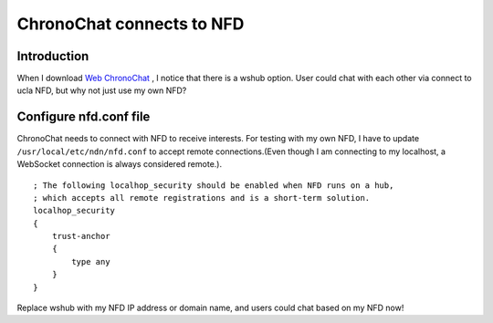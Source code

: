 ChronoChat connects to NFD
================================

Introduction
---------------

When I download `Web ChronoChat <https://github.com/named-data/ChronoChat-js>`_ , I notice that there is a wshub option. User could chat with each other via connect to ucla NFD, but why not just use my own NFD?

Configure nfd.conf file
-------------------------

ChronoChat needs to connect with NFD to receive interests. For testing with my own NFD, I have to update ``/usr/local/etc/ndn/nfd.conf`` to accept remote connections.(Even though I am connecting to my localhost, a WebSocket connection is always considered remote.).
::

    ; The following localhop_security should be enabled when NFD runs on a hub,
    ; which accepts all remote registrations and is a short-term solution.
    localhop_security
    {
        trust-anchor
        {
            type any
        }
    }

Replace wshub with my NFD IP address or domain name, and users could chat based on my NFD now!